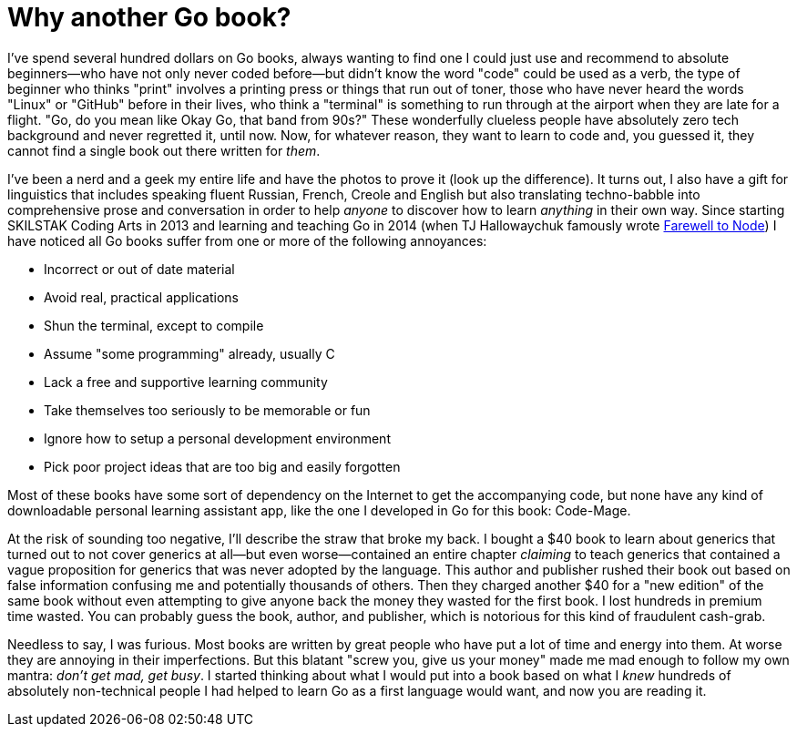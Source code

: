 = Why another Go book?

I've spend several hundred dollars on Go books, always wanting to find one I could just use and recommend to absolute beginners—who have not only never coded before—but didn't know the word "code" could be used as a verb, the type of beginner who thinks "print" involves a printing press or things that run out of toner, those who have never heard the words "Linux" or "GitHub" before in their lives, who think a "terminal" is something to run through at the airport when they are late for a flight. "Go, do you mean like Okay Go, that band from 90s?" These wonderfully clueless people have absolutely zero tech background and never regretted it, until now. Now, for whatever reason, they want to learn to code and, you guessed it, they cannot find a single book out there written for _them_.

I've been a nerd and a geek my entire life and have the photos to prove it (look up the difference). It turns out, I also have a gift for linguistics that includes speaking fluent Russian, French, Creole and English but also translating techno-babble into comprehensive prose and conversation in order to help _anyone_ to discover how to learn _anything_ in their own way. Since starting SKILSTAK Coding Arts in 2013 and learning and teaching Go in 2014 (when TJ Hallowaychuk famously wrote https://medium.com/@tjholowaychuk/farewell-node-js-4ba9e7f3e52b[Farewell to Node]) I have noticed all Go books suffer from one or more of the following annoyances:

- Incorrect or out of date material
- Avoid real, practical applications
- Shun the terminal, except to compile
- Assume "some programming" already, usually C
- Lack a free and supportive learning community
- Take themselves too seriously to be memorable or fun
- Ignore how to setup a personal development environment
- Pick poor project ideas that are too big and easily forgotten

Most of these books have some sort of dependency on the Internet to get the accompanying code, but none have any kind of downloadable personal learning assistant app, like the one I developed in Go for this book: Code-Mage.

At the risk of sounding too negative, I'll describe the straw that broke my back. I bought a $40 book to learn about generics that turned out to not cover generics at all—but even worse—contained an entire chapter _claiming_ to teach generics that contained a vague proposition for generics that was never adopted by the language. This author and publisher rushed their book out based on false information confusing me and potentially thousands of others. Then they charged another $40 for a "new edition" of the same book without even attempting to give anyone back the money they wasted for the first book. I lost hundreds in premium time wasted. You can probably guess the book, author, and publisher, which is notorious for this kind of fraudulent cash-grab.

Needless to say, I was furious. Most books are written by great people who have put a lot of time and energy into them. At worse they are annoying in their imperfections. But this blatant "screw you, give us your money" made me mad enough to follow my own mantra: _don't get mad, get busy_. I started thinking about what I would put into a book based on what I _knew_ hundreds of absolutely non-technical people I had helped to learn Go as a first language would want, and now you are reading it.
